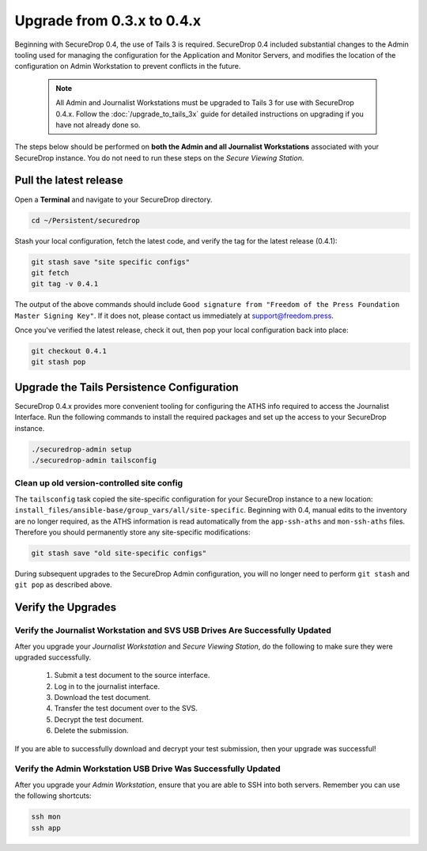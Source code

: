 Upgrade from 0.3.x to 0.4.x
===========================

Beginning with SecureDrop 0.4, the use of Tails 3 is required. SecureDrop 0.4
included substantial changes to the Admin tooling used for managing the configuration
for the Application and Monitor Servers, and modifies the location
of the configuration on Admin Workstation to prevent conflicts
in the future.

.. _0.4-upgrade-procedure:

  .. note::
    All Admin and Journalist Workstations must be upgraded to Tails 3 for use
    with SecureDrop 0.4.x. Follow the :doc:`/upgrade_to_tails_3x` guide for
    detailed instructions on upgrading if you have not already done so.

The steps below should be performed on **both the Admin and all Journalist
Workstations**  associated with your SecureDrop instance. You do not need to
run these steps on the *Secure Viewing Station*.

Pull the latest release
-----------------------

Open a **Terminal** and navigate to your SecureDrop directory.

.. code:: sh

   cd ~/Persistent/securedrop

Stash your local configuration, fetch the latest code, and verify the tag for the
latest release (0.4.1):

.. code:: sh

   git stash save "site specific configs"
   git fetch
   git tag -v 0.4.1

The output of the above commands should include ``Good signature from
"Freedom of the Press Foundation Master Signing Key"``. If it does
not, please contact us immediately at support@freedom.press.

Once you've verified the latest release, check it out, then pop your local
configuration back into place:

.. code:: sh

   git checkout 0.4.1
   git stash pop

Upgrade the Tails Persistence Configuration
----------------------------------------------
SecureDrop 0.4.x provides more convenient tooling for configuring the ATHS info
required to access the Journalist Interface. Run the following commands
to install the required packages and set up the access to your SecureDrop
instance.

.. code:: sh

   ./securedrop-admin setup
   ./securedrop-admin tailsconfig

Clean up old version-controlled site config
~~~~~~~~~~~~~~~~~~~~~~~~~~~~~~~~~~~~~~~~~~~

The ``tailsconfig`` task copied the site-specific configuration for your
SecureDrop instance to a new location: ``install_files/ansible-base/group_vars/all/site-specific``.
Beginning with 0.4, manual edits to the inventory are no longer required, as the ATHS
information is read automatically from the ``app-ssh-aths`` and
``mon-ssh-aths`` files. Therefore you should permanently store any
site-specific modifications:

.. code:: sh

   git stash save "old site-specific configs"

During subsequent upgrades to the SecureDrop Admin configuration, you will no
longer need to perform ``git stash`` and ``git pop`` as described above.

Verify the Upgrades
----------------------

Verify the Journalist Workstation and SVS USB Drives Are Successfully Updated
~~~~~~~~~~~~~~~~~~~~~~~~~~~~~~~~~~~~~~~~~~~~~~~~~~~~~~~~~~~~~~~~~~~~~~~~~~~~~

After you upgrade your `Journalist Workstation` and `Secure Viewing Station`,
do the following to make sure they were upgraded successfully.

  #. Submit a test document to the source interface.
  #. Log in to the journalist interface.
  #. Download the test document.
  #. Transfer the test document over to the SVS.
  #. Decrypt the test document.
  #. Delete the submission.

If you are able to successfully download and decrypt your test submission, then
your upgrade was successful!

Verify the Admin Workstation USB Drive Was Successfully Updated
~~~~~~~~~~~~~~~~~~~~~~~~~~~~~~~~~~~~~~~~~~~~~~~~~~~~~~~~~~~~~~~

After you upgrade your `Admin Workstation`, ensure that you are able to SSH
into both servers. Remember you can use the following shortcuts:

.. code:: sh

   ssh mon
   ssh app
